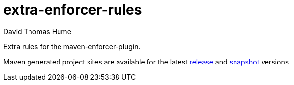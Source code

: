 extra-enforcer-rules
====================
David Thomas Hume
:Author Initials: DTH

Extra rules for the maven-enforcer-plugin.

Maven generated project sites are available for the latest
http://dthume.github.com/extra-enforcer-rules/[release] and
http://dthu.me/projects/extra-enforcer-rules/[snapshot] versions.